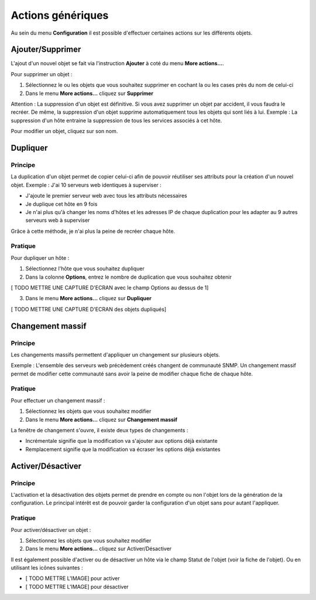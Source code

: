 ==================
Actions génériques
==================

Au sein du menu **Configuration** il est possible d'effectuer certaines actions sur les différents objets.

*****************
Ajouter/Supprimer
*****************

L'ajout d'un nouvel objet se fait via l'instruction **Ajouter** à coté du menu **More actions...**.

Pour supprimer un objet :

#.	Sélectionnez le ou les objets que vous souhaitez supprimer en cochant la ou les cases près du nom de celui-ci
#.	Dans le menu **More actions...** cliquez sur **Supprimer**

Attention : La suppression d'un objet est définitive. Si vous avez supprimer un objet par accident, il vous faudra le recréer.
De même, la suppression d'un objet supprime automatiquement tous les objets qui sont liés à lui.
Exemple : La suppression d'un hôte entraine la suppression de tous les services associés à cet hôte.

Pour modifier un objet, cliquez sur son nom.

*********
Dupliquer
*********

Principe
--------

La duplication d'un objet permet de copier celui-ci afin de pouvoir réutiliser ses attributs pour la création d'un nouvel objet.
Exemple : J'ai 10 serveurs web identiques à superviser :

*	J'ajoute le premier serveur web avec tous les attributs nécessaires
*	Je duplique cet hôte en 9 fois
*	Je n'ai plus qu'à changer les noms d'hôtes et les adresses IP de chaque duplication pour les adapter au 9 autres serveurs web à superviser

Grâce à cette méthode, je n'ai plus la peine de recréer chaque hôte.

Pratique
--------

Pour dupliquer un hôte :

1.	Sélectionnez l'hôte que vous souhaitez dupliquer
2.	Dans la colonne **Options**, entrez le nombre de duplication que vous souhaitez obtenir
 
[ TODO METTRE UNE CAPTURE D'ECRAN avec le champ Options au dessus de 1] 

3.	Dans le menu **More actions...** cliquez sur **Dupliquer**

[ TODO METTRE UNE CAPTURE D'ECRAN des objets dupliqués]

*****************
Changement massif
*****************

Principe
--------

Les changements massifs permettent d'appliquer un changement sur plusieurs objets.

Exemple : L'ensemble des serveurs web précèdement créés changent de communauté SNMP.
Un changement massif permet de modifier cette communauté sans avoir la peine de modifier chaque fiche de chaque hôte.

Pratique
--------

Pour effectuer un changement massif :

#.	Sélectionnez les objets que vous souhaitez modifier
#.	Dans le menu **More actions...** cliquez sur **Changement massif**

La fenêtre de changement s'ouvre, il existe deux types de changements :

*	Incrémentale signifie que la modification va s'ajouter aux options déjà existante
*	Remplacement signifie que la modification va écraser les options déjà existantes

******************
Activer/Désactiver
******************

Principe
--------

L'activation et la désactivation des objets permet de prendre en compte ou non l'objet lors de la génération de la configuration.
Le principal intérêt est de pouvoir garder la configuration d'un objet sans pour autant l'appliquer.

Pratique
--------

Pour activer/désactiver un objet :

#.	Sélectionnez les objets que vous souhaitez modifier
#.	Dans le menu **More actions...** cliquez sur Activer/Désactiver

Il est également possible d'activer ou de désactiver un hôte via le champ Statut de l'objet (voir la fiche de l'objet).
Ou en utilisant les icônes suivantes :

*	[ TODO METTRE L'IMAGE] pour activer
*	[ TODO METTRE L'IMAGE] pour désactiver

